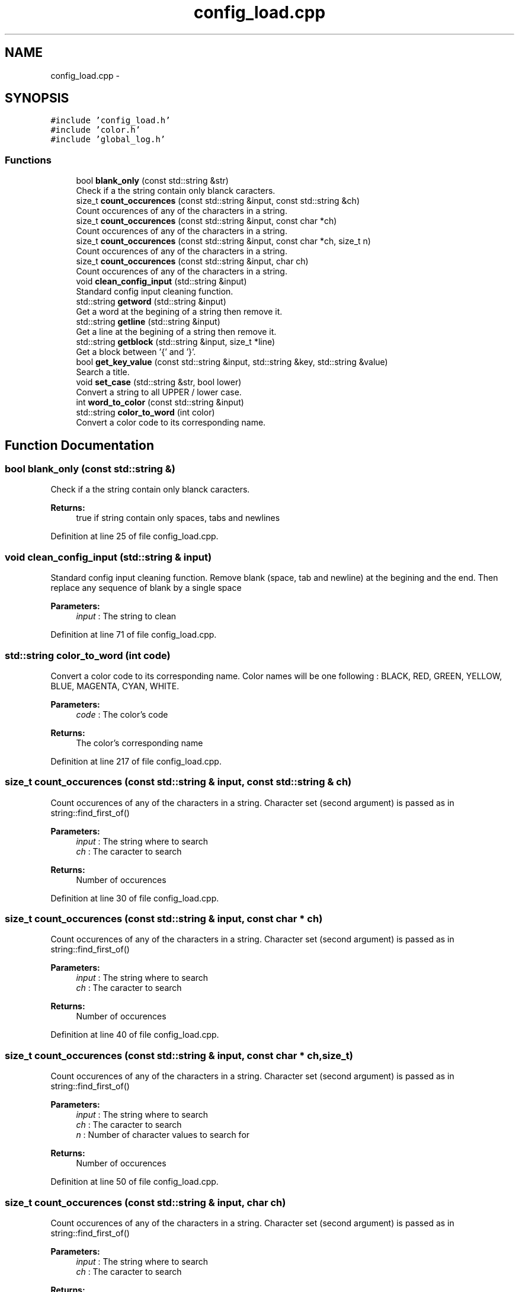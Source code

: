.TH "config_load.cpp" 3 "Sun Jan 15 2017" "Version 2.1.0" "TenTen" \" -*- nroff -*-
.ad l
.nh
.SH NAME
config_load.cpp \- 
.SH SYNOPSIS
.br
.PP
\fC#include 'config_load\&.h'\fP
.br
\fC#include 'color\&.h'\fP
.br
\fC#include 'global_log\&.h'\fP
.br

.SS "Functions"

.in +1c
.ti -1c
.RI "bool \fBblank_only\fP (const std::string &str)"
.br
.RI "Check if a the string contain only blanck caracters\&. "
.ti -1c
.RI "size_t \fBcount_occurences\fP (const std::string &input, const std::string &ch)"
.br
.RI "Count occurences of any of the characters in a string\&. "
.ti -1c
.RI "size_t \fBcount_occurences\fP (const std::string &input, const char *ch)"
.br
.RI "Count occurences of any of the characters in a string\&. "
.ti -1c
.RI "size_t \fBcount_occurences\fP (const std::string &input, const char *ch, size_t n)"
.br
.RI "Count occurences of any of the characters in a string\&. "
.ti -1c
.RI "size_t \fBcount_occurences\fP (const std::string &input, char ch)"
.br
.RI "Count occurences of any of the characters in a string\&. "
.ti -1c
.RI "void \fBclean_config_input\fP (std::string &input)"
.br
.RI "Standard config input cleaning function\&. "
.ti -1c
.RI "std::string \fBgetword\fP (std::string &input)"
.br
.RI "Get a word at the begining of a string then remove it\&. "
.ti -1c
.RI "std::string \fBgetline\fP (std::string &input)"
.br
.RI "Get a line at the begining of a string then remove it\&. "
.ti -1c
.RI "std::string \fBgetblock\fP (std::string &input, size_t *line)"
.br
.RI "Get a block between '{' and '}'\&. "
.ti -1c
.RI "bool \fBget_key_value\fP (const std::string &input, std::string &key, std::string &value)"
.br
.RI "Search a title\&. "
.ti -1c
.RI "void \fBset_case\fP (std::string &str, bool lower)"
.br
.RI "Convert a string to all UPPER / lower case\&. "
.ti -1c
.RI "int \fBword_to_color\fP (const std::string &input)"
.br
.ti -1c
.RI "std::string \fBcolor_to_word\fP (int color)"
.br
.RI "Convert a color code to its corresponding name\&. "
.in -1c
.SH "Function Documentation"
.PP 
.SS "bool blank_only (const std::string &)"

.PP
Check if a the string contain only blanck caracters\&. 
.PP
\fBReturns:\fP
.RS 4
true if string contain only spaces, tabs and newlines 
.RE
.PP

.PP
Definition at line 25 of file config_load\&.cpp\&.
.SS "void clean_config_input (std::string & input)"

.PP
Standard config input cleaning function\&. Remove blank (space, tab and newline) at the begining and the end\&. Then replace any sequence of blank by a single space
.PP
\fBParameters:\fP
.RS 4
\fIinput\fP : The string to clean 
.RE
.PP

.PP
Definition at line 71 of file config_load\&.cpp\&.
.SS "std::string color_to_word (int code)"

.PP
Convert a color code to its corresponding name\&. Color names will be one following : BLACK, RED, GREEN, YELLOW, BLUE, MAGENTA, CYAN, WHITE\&.
.PP
\fBParameters:\fP
.RS 4
\fIcode\fP : The color's code
.RE
.PP
\fBReturns:\fP
.RS 4
The color's corresponding name 
.RE
.PP

.PP
Definition at line 217 of file config_load\&.cpp\&.
.SS "size_t count_occurences (const std::string & input, const std::string & ch)"

.PP
Count occurences of any of the characters in a string\&. Character set (second argument) is passed as in string::find_first_of()
.PP
\fBParameters:\fP
.RS 4
\fIinput\fP : The string where to search 
.br
\fIch\fP : The caracter to search
.RE
.PP
\fBReturns:\fP
.RS 4
Number of occurences 
.RE
.PP

.PP
Definition at line 30 of file config_load\&.cpp\&.
.SS "size_t count_occurences (const std::string & input, const char * ch)"

.PP
Count occurences of any of the characters in a string\&. Character set (second argument) is passed as in string::find_first_of()
.PP
\fBParameters:\fP
.RS 4
\fIinput\fP : The string where to search 
.br
\fIch\fP : The caracter to search
.RE
.PP
\fBReturns:\fP
.RS 4
Number of occurences 
.RE
.PP

.PP
Definition at line 40 of file config_load\&.cpp\&.
.SS "size_t count_occurences (const std::string & input, const char * ch, size_t)"

.PP
Count occurences of any of the characters in a string\&. Character set (second argument) is passed as in string::find_first_of()
.PP
\fBParameters:\fP
.RS 4
\fIinput\fP : The string where to search 
.br
\fIch\fP : The caracter to search 
.br
\fIn\fP : Number of character values to search for
.RE
.PP
\fBReturns:\fP
.RS 4
Number of occurences 
.RE
.PP

.PP
Definition at line 50 of file config_load\&.cpp\&.
.SS "size_t count_occurences (const std::string & input, char ch)"

.PP
Count occurences of any of the characters in a string\&. Character set (second argument) is passed as in string::find_first_of()
.PP
\fBParameters:\fP
.RS 4
\fIinput\fP : The string where to search 
.br
\fIch\fP : The caracter to search
.RE
.PP
\fBReturns:\fP
.RS 4
Number of occurences 
.RE
.PP

.PP
Definition at line 60 of file config_load\&.cpp\&.
.SS "bool get_key_value (const std::string & input, std::string & key, std::string & value)"

.PP
Search a title\&. Look for the sequence ' : ' in a string If the sequence is found, set key to the first part (before : ) and value to the second (after : ) and return true\&. If not, return false\&. If value is empty, second space is optional\&. Only the first ' : ' is considered\&.
.PP
\fBParameters:\fP
.RS 4
\fIinput\fP : The string where search for the sequence ':' 
.br
\fIline\fP : The keyword that describe the sequence find 
.br
\fIvalue\fP : The sequence value
.RE
.PP
\fBReturns:\fP
.RS 4
True is the sequence has been found 
.RE
.PP

.PP
Definition at line 157 of file config_load\&.cpp\&.
.SS "std::string getblock (std::string & input, size_t * line = \fCnullptr\fP)"

.PP
Get a block between '{' and '}'\&. Before first '{' shall only be blank\&. Return the block and remove it as well as { } from input\&. Line is set to the number of lines removed from input
.PP
\fBParameters:\fP
.RS 4
\fIinput\fP : The string where extract the block 
.br
\fIline\fP : The number of line extracted (ie\&. block's size)
.RE
.PP
\fBReturns:\fP
.RS 4
The block extracted 
.RE
.PP

.PP
Definition at line 123 of file config_load\&.cpp\&.
.SS "std::string getline (std::string &)"

.PP
Get a line at the begining of a string then remove it\&. 
.PP
\fBParameters:\fP
.RS 4
\fIinput\fP : The string where extract the 1st line
.RE
.PP
\fBReturns:\fP
.RS 4
The extracted line 
.RE
.PP

.PP
Definition at line 110 of file config_load\&.cpp\&.
.SS "std::string getword (std::string & input)"

.PP
Get a word at the begining of a string then remove it\&. A word is the group of caracters from begining to the first blank\&. The blank is removed as well, it is designed for use on string cleaned with clean_config_input\&.
.PP
\fBParameters:\fP
.RS 4
\fIinput\fP : The string where extract the 1st word
.RE
.PP
\fBReturns:\fP
.RS 4
The extracted word 
.RE
.PP

.PP
Definition at line 97 of file config_load\&.cpp\&.
.SS "void set_case (std::string & str, bool lower = \fCfalse\fP)"

.PP
Convert a string to all UPPER / lower case\&. By default it convert to lower\&.
.PP
\fBParameters:\fP
.RS 4
\fIstr\fP : The string to convert 
.br
\fIlower\fP : Case wanted 
.RE
.PP

.PP
Definition at line 179 of file config_load\&.cpp\&.
.SS "int word_to_color (const std::string & input)"

.PP
Definition at line 199 of file config_load\&.cpp\&.
.SH "Author"
.PP 
Generated automatically by Doxygen for TenTen from the source code\&.

